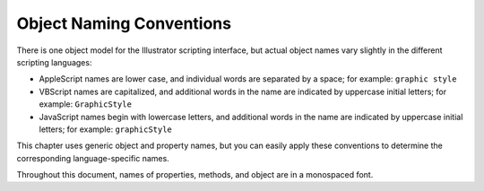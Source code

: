 .. _objectmodel/objectNamingConventions:

Object Naming Conventions
################################################################################


There is one object model for the Illustrator scripting interface, but actual
object names vary slightly in the different scripting languages:

- AppleScript names are lower case, and individual words are separated by a space; for example: ``graphic style``
- VBScript names are capitalized, and additional words in the name are indicated by uppercase initial letters; for example: ``GraphicStyle``
- JavaScript names begin with lowercase letters, and additional words in the name are indicated by uppercase initial letters; for example: ``graphicStyle``

This chapter uses generic object and property names, but you can easily apply
these conventions to determine the corresponding language-specific names.

Throughout this document, names of properties, methods, and object are in
a monospaced font.
